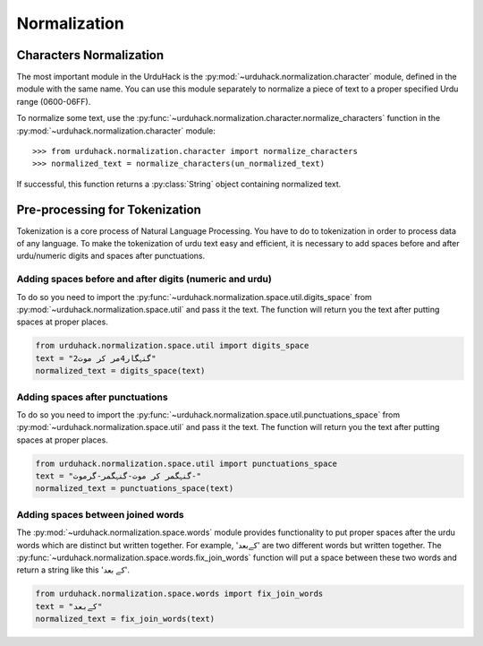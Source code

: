 Normalization
==============

Characters Normalization
-------------------------

The most important module in the UrduHack is the :py:mod:`~urduhack.normalization.character` module,
defined in the module with the same name. You can use this module separately to normalize
a piece of text to a proper specified Urdu range (0600-06FF).

To normalize some text, use the :py:func:`~urduhack.normalization.character.normalize_characters` function
in the :py:mod:`~urduhack.normalization.character` module::

    >>> from urduhack.normalization.character import normalize_characters
    >>> normalized_text = normalize_characters(un_normalized_text)

If successful, this function returns a :py:class:`String` object containing
normalized text.

Pre-processing for Tokenization
--------------------------------

Tokenization is a core process of Natural Language Processing. You have to do
to tokenization in order to process data of any language. To make the tokenization
of urdu text easy and efficient, it is necessary to add spaces before and after urdu/numeric
digits and spaces after punctuations.

Adding spaces before and after digits (numeric and urdu)
^^^^^^^^^^^^^^^^^^^^^^^^^^^^^^^^^^^^^^^^^^^^^^^^^^^^^^^^^

To do so you need to import the :py:func:`~urduhack.normalization.space.util.digits_space` from
:py:mod:`~urduhack.normalization.space.util` and pass it the text. The function will return you
the text after putting spaces at proper places.

.. code-block:: python

    from urduhack.normalization.space.util import digits_space
    text = "گنہگار4مر کر موت2"
    normalized_text = digits_space(text)


Adding spaces after punctuations
^^^^^^^^^^^^^^^^^^^^^^^^^^^^^^^^^

To do so you need to import the :py:func:`~urduhack.normalization.space.util.punctuations_space` from
:py:mod:`~urduhack.normalization.space.util` and pass it the text. The function will return you
the text after putting spaces at proper places.

.. code-block:: python

    from urduhack.normalization.space.util import punctuations_space
    text = "گنہگمر کر موت-گنہگمر-گرموت-"
    normalized_text = punctuations_space(text)

Adding spaces between joined words
^^^^^^^^^^^^^^^^^^^^^^^^^^^^^^^^^^^
The :py:mod:`~urduhack.normalization.space.words` module provides functionality
to put proper spaces after the urdu words which are distinct but written together.
For example, 'کےبعد' are two different words but written together. The
:py:func:`~urduhack.normalization.space.words.fix_join_words` function will put
a space between these two words and return a string like this 'کے بعد'.

.. code-block:: python

    from urduhack.normalization.space.words import fix_join_words
    text = "کےبعد"
    normalized_text = fix_join_words(text)


